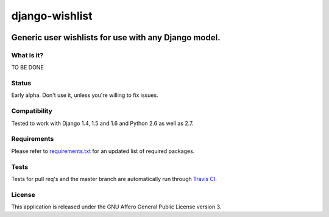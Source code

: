 =================
django-wishlist
=================

.. image:: https://secure.travis-ci.org/dokterbob/django-wishlist.png?branch=master
    :target: http://travis-ci.org/dokterbob/django-wishlist

.. image:: https://coveralls.io/repos/dokterbob/django-wishlist/badge.png
    :target: https://coveralls.io/r/dokterbob/django-wishlist

.. image:: https://landscape.io/github/dokterbob/django-wishlist/master/landscape.png
   :target: https://landscape.io/github/dokterbob/django-wishlist/master
   :alt: Code Health

.. image:: https://badge.fury.io/py/django-wishlist.png
    :target: http://badge.fury.io/py/django-wishlist

.. image:: https://pypip.in/d/django-wishlist/badge.png
    :target: https://crate.io/packages/django-wishlist?version=latest

Generic user wishlists for use with any Django model.
-----------------------------------------------------

What is it?
===========
TO BE DONE

Status
======
Early alpha. Don't use it, unless you're willing to fix issues.

Compatibility
=============
Tested to work with Django 1.4, 1.5 and 1.6 and Python 2.6 as well as 2.7.

Requirements
============
Please refer to `requirements.txt <http://github.com/dokterbob/django-wishlist/blob/master/requirements.txt>`_
for an updated list of required packages.

Tests
==========
Tests for pull req's and the master branch are automatically run through
`Travis CI <http://travis-ci.org/dokterbob/django-wishlist>`_.

License
=======
This application is released
under the GNU Affero General Public License version 3.
